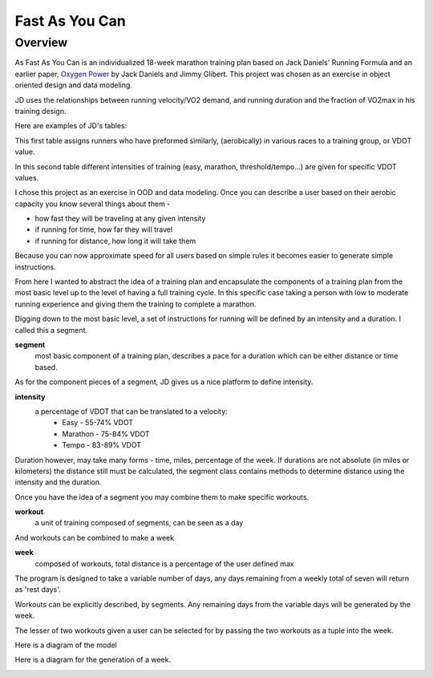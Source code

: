 
==================
Fast As You Can
==================

Overview
--------

As Fast As You Can is an individualized 18-week marathon training plan based on Jack Daniels' Running Formula and an earlier paper, `Oxygen Power <http://s3.amazonaws.com/zanran_storage/www.canibaisereis.com/ContentPages/2466959967.pdf.>`_ by Jack Daniels and Jimmy Glibert. This project was chosen as an exercise in object oriented design and data modeling.

JD uses the relationships between running velocity/VO2 demand, and running duration and the fraction of VO2max in his training design. 

Here are examples of JD's tables: 

.. image:: http://www.coacheseducation.com/images/vdot1.jpg

This first table assigns runners who have preformed similarly, (aerobically) in various races to a training group, or VDOT value. 

.. image:: http://www.coacheseducation.com/images/vdot3.jpg


In this second table different intensities of training (easy, marathon, threshold/tempo...) are given for specific VDOT values. 

I chose this project as an exercise in OOD and data modeling.
Once you can describe a user based on their aerobic capacity you know several things about them -

- how fast they will be traveling at any given intensity 
- if running for time, how far they will travel
- if running for distance, how long it will take them

Because you can now approximate speed for all users based on simple rules it becomes easier to generate simple instructions. 

From here I wanted to abstract the idea of a training plan and encapsulate the components of a training plan from the most basic level up to the level of having a full training cycle. In this specific case taking a person with low to moderate running experience and giving them the training to complete a marathon. 


Digging down to the most basic level, a set of instructions for running will be defined by an intensity and a duration. I called this a segment.

**segment**
     most basic component of a training plan, describes a pace for a duration which can be either distance or time based. 

As for the component pieces of a segment, JD gives us a nice platform to define intensity. 

**intensity**
    a percentage of VDOT that can be translated to a velocity:
         - Easy - 55-74% VDOT
         - Marathon - 75-84% VDOT
         - Tempo - 83-89% VDOT

Duration however, may take many forms - time, miles, percentage of the week. 
If durations are not absolute (in miles or kilometers) the distance still must be calculated, the segment class contains methods to determine distance using the intensity and the duration. 

Once you have the idea of a segment you may combine them to make specific workouts. 

**workout**
     a unit of training composed of segments, can be seen as a day

And workouts can be combined to make a week 

**week**
     composed of workouts, total distance is a percentage of the user defined max

The program is designed to take a variable number of days, any days remaining from a weekly total of seven will return as 'rest days'. 

Workouts can be explicitly described, by segments. Any remaining days from the variable days will be generated by the week. 

The lesser of two workouts given a user can be selected for by passing the two workouts as a tuple into the week. 

Here is a diagram of the model

.. image:: static/FYACmodel.png

Here is a diagram for the generation of a week. 

.. image:: static/TPflow.png
